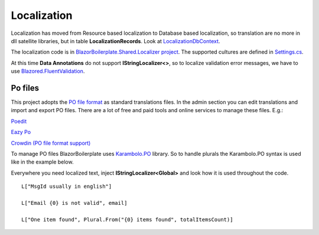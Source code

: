 Localization
============
Localization has moved from Resource based localization to Database based localization,
so translation are no more in dll satellite libraries, but in table **LocalizationRecords**.
Look at `LocalizationDbContext <https://github.com/enkodellc/blazorboilerplate/blob/master/src/Server/BlazorBoilerplate.Storage/LocalizationDbContext.cs>`_.

The localization code is in `BlazorBoilerplate.Shared.Localizer project <https://github.com/enkodellc/blazorboilerplate/tree/master/src/Shared/BlazorBoilerplate.Shared.Localizer>`_.
The supported cultures are defined in `Settings.cs <https://github.com/enkodellc/blazorboilerplate/blob/master/src/Shared/BlazorBoilerplate.Shared.Localizer/Settings.cs>`_.

At this time **Data Annotations** do not support **IStringLocalizer<>**,
so to localize validation error messages, we have to use `Blazored.FluentValidation <https://github.com/Blazored/FluentValidation>`_.

Po files
________
This project adopts the `PO file format <https://www.gnu.org/software/gettext/manual/html_node/PO-Files.html>`_ as standard translations files.
In the admin section you can edit translations and import and export PO files.
There are a lot of free and paid tools and online services to manage these files. E.g.:

`Poedit <https://poedit.net/>`_

`Eazy Po <http://www.eazypo.ca/>`_

`Crowdin <https://www.crowdin.com/>`_ `(PO file format support) <https://support.crowdin.com/file-formats/po/>`_

To manage PO files BlazorBoilerplate uses `Karambolo.PO <https://github.com/adams85/po>`_ library.
So to handle plurals the Karambolo.PO syntax is used like in the example below.


Everywhere you need localized text, inject **IStringLocalizer<Global>** and look how it is used throughout the code.

::

 L["MsgId usually in english"]

 L["Email {0} is not valid", email]
 
 L["One item found", Plural.From("{0} items found", totalItemsCount)]
